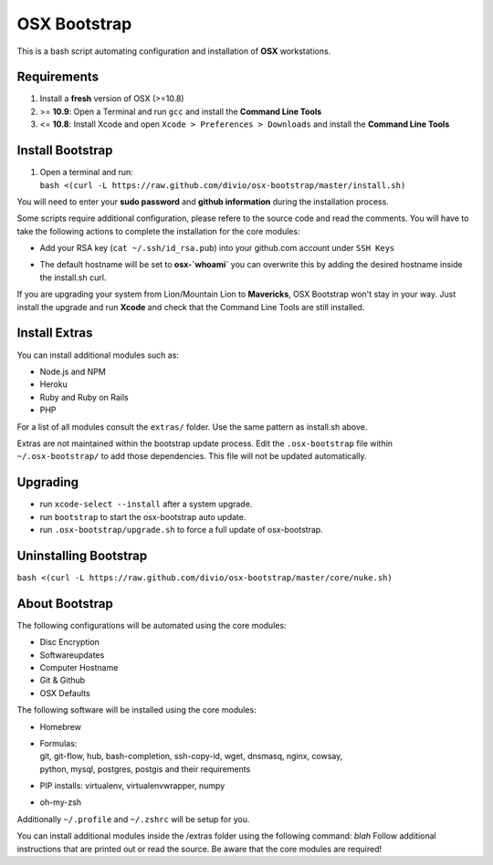 =============
OSX Bootstrap
=============

This is a bash script automating configuration and installation of **OSX** workstations.


Requirements
------------

#. Install a **fresh** version of OSX (>=10.8)
#. >= **10.9**: Open a Terminal and run ``gcc`` and install the **Command Line Tools**
#. <= **10.8**: Install Xcode and open ``Xcode > Preferences > Downloads`` and install the **Command Line Tools**


Install Bootstrap
-----------------

#. | Open a terminal and run:
   | ``bash <(curl -L https://raw.github.com/divio/osx-bootstrap/master/install.sh)``

You will need to enter your **sudo password** and **github information** during the installation process.

Some scripts require additional configuration, please refere to the source code and read the comments.
You will have to take the following actions to complete the installation for the core modules:

* | Add your RSA key (``cat ~/.ssh/id_rsa.pub``) into your github.com account under ``SSH Keys``
* | The default hostname will be set to **osx-`whoami`** you can overwrite this by adding the desired hostname inside the install.sh curl.

If you are upgrading your system from Lion/Mountain Lion to **Mavericks**, OSX Bootstrap won't stay in your way. 
Just install the upgrade and run **Xcode** and check that the Command Line Tools are still installed.


Install Extras
--------------

You can install additional modules such as:

* Node.js and NPM
* Heroku
* Ruby and Ruby on Rails
* PHP

For a list of all modules consult the ``extras/`` folder. Use the same pattern as install.sh above.

Extras are not maintained within the bootstrap update process. Edit the ``.osx-bootstrap`` file within ``~/.osx-bootstrap/`` to add those dependencies. This file will not be updated automatically.


Upgrading
---------

* run ``xcode-select --install`` after a system upgrade.
* run ``bootstrap`` to start the osx-bootstrap auto update.
* run ``.osx-bootstrap/upgrade.sh`` to force a full update of osx-bootstrap.


Uninstalling Bootstrap
----------------------

``bash <(curl -L https://raw.github.com/divio/osx-bootstrap/master/core/nuke.sh)``


About Bootstrap
---------------

The following configurations will be automated using the core modules:

* Disc Encryption
* Softwareupdates
* Computer Hostname
* Git & Github
* OSX Defaults

The following software will be installed using the core modules:

* | Homebrew
* | Formulas:
  | git, git-flow, hub, bash-completion, ssh-copy-id, wget, dnsmasq, nginx, cowsay, 
  | python, mysql, postgres, postgis and their requirements
* | PIP installs: virtualenv, virtualenvwrapper, numpy
* | oh-my-zsh

Additionally ``~/.profile`` and ``~/.zshrc`` will be setup for you.

You can install additional modules inside the /extras folder using the following command: `blah`
Follow additional instructions that are printed out or read the source.
Be aware that the core modules are required!


